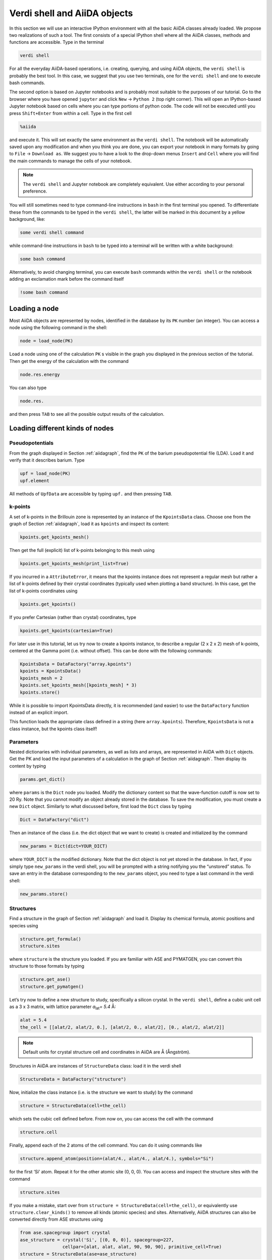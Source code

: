 Verdi shell and AiiDA objects
=============================

In this section we will use an interactive IPython environment with all the
basic AiiDA classes already loaded. We propose two realizations of such a
tool. The first consists of a special IPython shell where all the AiiDA
classes, methods and functions are accessible. Type in the terminal

.. code:: console

     verdi shell

For all the everyday AiiDA-based operations, i.e. creating, querying, and
using AiiDA objects, the ``verdi shell`` is probably the best tool. In this
case, we suggest that you use two terminals, one for the ``verdi shell`` and
one to execute bash commands.

The second option is based on Jupyter notebooks and is probably most suitable
to the purposes of our tutorial. Go to the browser where you have opened
``jupyter`` and click ``New`` → ``Python 2`` (top right corner). This will
open an IPython-based Jupyter notebook based on cells where you can type
portions of python code. The code will not be executed until you press
``Shift+Enter`` from within a cell. Type in the first cell

.. code:: python

     %aiida

and execute it. This will set exactly the same environment as the
``verdi shell``. The notebook will be automatically saved upon any
modification and when you think you are done, you can export your notebook in
many formats by going to ``File`` → ``Download as``. We suggest you to have a
look to the drop-down menus ``Insert`` and ``Cell`` where you will find the
main commands to manage the cells of your notebook.

.. note::

     The ``verdi shell`` and Jupyter
     notebook are completely equivalent. Use either according to your
     personal preference.

You will still sometimes need to type command-line instructions in ``bash`` in
the first terminal you opened. To differentiate these from the commands to be
typed in the ``verdi shell``, the latter will be marked in this document by a
yellow background, like:

.. code:: python

     some verdi shell command

while command-line instructions in ``bash`` to be typed into a terminal will
be written with a white background:

.. code:: console

     some bash command

Alternatively, to avoid changing terminal, you can execute ``bash`` commands
within the ``verdi shell`` or the notebook adding an exclamation mark before
the command itself

.. code:: python

     !some bash command

.. _loadnode:

Loading a node
--------------

Most AiiDA objects are represented by nodes, identified in the database by its
``PK`` number (an integer). You can access a node using the following command
in the shell:

.. code:: python

     node = load_node(PK)

Load a node using one of the calculation ``PK`` s visible in the graph you
displayed in the previous section of the tutorial. Then get the energy of the
calculation with the command

.. code:: python

     node.res.energy

You can also type

.. code:: python

     node.res.

and then press ``TAB`` to see all the possible output results of the
calculation.

Loading different kinds of nodes
--------------------------------

Pseudopotentials
~~~~~~~~~~~~~~~~

From the graph displayed in Section :ref:`aiidagraph`, find the ``PK`` of the
barium pseudopotential file (LDA). Load it and verify that it describes
barium. Type

.. code:: python

     upf = load_node(PK)
     upf.element

All methods of ``UpfData`` are accessible by typing ``upf.`` and then pressing
``TAB``.

k-points
~~~~~~~~

A set of k-points in the Brillouin zone is represented by an instance of the
``KpointsData`` class. Choose one from the graph of Section :ref:`aiidagraph`,
load it as ``kpoints`` and inspect its content:

.. code:: python

     kpoints.get_kpoints_mesh()

Then get the full (explicit) list of k-points belonging to this mesh using

.. code:: python

     kpoints.get_kpoints_mesh(print_list=True)

If you incurred in a ``AttributeError``, it means that the kpoints instance
does not represent a regular mesh but rather a list of k-points defined by
their crystal coordinates (typically used when plotting a band structure).
In this case, get the list of k-points coordinates using

.. code:: python

     kpoints.get_kpoints()

If you prefer Cartesian (rather than crystal) coordinates, type

.. code:: python

     kpoints.get_kpoints(cartesian=True)

For later use in this tutorial, let us try now to create a kpoints instance,
to describe a regular (2 x 2 x 2) mesh of k-points, centered at the Gamma
point (i.e. without offset). This can be done with the following commands:

.. code:: python

     KpointsData = DataFactory("array.kpoints")
     kpoints = KpointsData()
     kpoints_mesh = 2
     kpoints.set_kpoints_mesh([kpoints_mesh] * 3)
     kpoints.store()

While it is possible to import KpointsData directly, it is recommended
(and easier) to use the ``DataFactory`` function instead of an explicit import.

This function loads the appropriate class defined in a string (here
``array.kpoints``). Therefore, ``KpointsData`` is not a class instance, but
the kpoints class itself!

Parameters
~~~~~~~~~~

Nested dictionaries with individual parameters, as well as lists and arrays,
are represented in AiiDA with ``Dict`` objects. Get the PK and load the input
parameters of a calculation in the graph of Section :ref:`aiidagraph`. Then
display its content by typing

.. code:: python

     params.get_dict()

where ``params`` is the ``Dict`` node you loaded. Modify the dictionary
content so that the wave-function cutoff is now set to 20 Ry. Note that you
cannot modify an object already stored in the database. To save the
modification, you must create a new ``Dict`` object. Similarly to what
discussed before, first load the ``Dict`` class by typing

.. code:: python

     Dict = DataFactory("dict")

Then an instance of the class (i.e. the dict object that we want to create) is
created and initialized by the command

.. code:: python

     new_params = Dict(dict=YOUR_DICT)

where ``YOUR_DICT`` is the modified dictionary. Note that the dict object is
not yet stored in the database. In fact, if you simply type ``new_params`` in
the verdi shell, you will be prompted with a string notifying you the
“unstored” status. To save an entry in the database corresponding to the
``new_params`` object, you need to type a last command in the verdi shell:

.. code:: python

     new_params.store()

Structures
~~~~~~~~~~

Find a structure in the graph of Section :ref:`aiidagraph` and load it.
Display its chemical formula, atomic positions and species using

.. code:: python

     structure.get_formula()
     structure.sites

where ``structure`` is the structure you loaded. If you are familiar with ASE
and PYMATGEN, you can convert this structure to those formats by typing

.. code:: python

     structure.get_ase()
     structure.get_pymatgen()

Let’s try now to define a new structure to study, specifically a silicon
crystal. In the ``verdi shell``, define a cubic unit cell as a 3 x 3 matrix,
with lattice parameter `a`\ :sub:`lat`\ `= 5.4` Å:

.. code:: python

     alat = 5.4
     the_cell = [[alat/2, alat/2, 0.], [alat/2, 0., alat/2], [0., alat/2, alat/2]]

.. note::

     Default units for crystal structure cell and coordinates in AiiDA are Å
     (Ångström).

Structures in AiiDA are instances of ``StructureData`` class: load it in the
verdi shell

.. code:: python

     StructureData = DataFactory("structure")

Now, initialize the class instance (i.e. is the structure we want to study) by
the command

.. code:: python

     structure = StructureData(cell=the_cell)

which sets the cubic cell defined before. From now on, you can access the cell
with the command

.. code:: python

     structure.cell

Finally, append each of the 2 atoms of the cell command. You can do it using
commands like

.. code:: python

     structure.append_atom(position=(alat/4., alat/4., alat/4.), symbols="Si")

for the first ‘Si’ atom. Repeat it for the other atomic site (0, 0, 0). You
can access and inspect the structure sites with the command

.. code:: python

     structure.sites

If you make a mistake, start over from
``structure = StructureData(cell=the_cell)``, or equivalently use
``structure.clear_kinds()`` to remove all kinds (atomic species) and sites.
Alternatively, AiiDA structures can also be converted directly from ASE
structures using

.. code:: python

     from ase.spacegroup import crystal
     ase_structure = crystal('Si', [(0, 0, 0)], spacegroup=227,
                     cellpar=[alat, alat, alat, 90, 90, 90], primitive_cell=True)
     structure = StructureData(ase=ase_structure)

Now you can store the new structure object in the database with the command:

.. code:: python

     structure.store()

Finally, we can also import the silicon structure from an external (online)
repository such as the Crystallography Open Database (COD):

.. code:: python

    from aiida.tools.dbimporters.plugins.cod import CodDbImporter
    importer = CodDbImporter()
    for entry in importer.query(formula='Si', spacegroup='F d -3 m'):
            structure = entry.get_aiida_structure()
            print("Formula", structure.get_formula())
            print("Unit cell volume: ", structure.get_cell_volume())

In that case two duplicate structures are found for 'Si'.

Accessing inputs and outputs
----------------------------

Load again the calculation node used in Section :ref:`loadnode`:

.. code:: python

     calc = load_node(PK)

Then type

.. code:: python

     calc.inputs.

and press ``TAB``: you will see all the link names between the calculation and
its input nodes. You can use a specific linkname to access the corresponding
input node, e.g.:

.. code:: python

     calc.inputs.structure

You can use the ``inputs`` method multiple times in order to browse the graph.
For instance, if the input structure node that you just accessed is the output
of another calculation, you can access the latter by typing

.. code:: python

     calc2 = calc.inputs.structure.inputs.output_structure

Here ``calc2`` is the ``PwCalculation`` that produced the structure used as an
input for ``calc``.

Similarly, if you type:

.. code:: python

     calc2.outputs.

and then ``TAB``, you will list all output link names of the calculation. One
of them leads to the structure that was the input of ``calc`` we loaded
previously:

.. code:: python

     calc2.outputs.output_structure

Note that links have a single name, that was assigned by the calculation that
used the corresponding input or produced the corresponding output, as
illustrated in :numref:`fig_graph`.

For a more programmatic approach, you can get a list of the inputs and outputs
of a node, say ``calc``, by loading the respective ``LinkManager``

.. code:: python

     calc_incoming = calc.get_incoming()
     calc_outgoing = calc.get_outgoing()

And then call the method ``.all()`` on the respective ``LinkManager``.

Pseudopotential families
------------------------

Pseudopotentials in AiiDA are grouped in “families” that contain one single
pseudo per element. We will see how to work with UPF pseudopotentials (the
format used by Quantum ESPRESSO and some other codes). Download and untar the
SSSP pseudopotentials via the commands:

.. code:: console

     wget https://archive.materialscloud.org/file/2018.0001/v1/SSSP_efficiency_pseudos.tar.gz
     tar -zxvf SSSP_efficiency_pseudos.tar.gz

Then you can upload the whole set of pseudopotentials to AiiDA by using the
following ``verdi`` command:

.. code:: console

    verdi data upf uploadfamily SSSP_efficiency_pseudos 'SSSP' 'SSSP pseudopotential library'

In the command above, ``SSSP_efficiency_pseudos`` is the folder containing the
pseudopotentials, ’SSSP’ is the name given to the family, and the last argument
is its description. Finally, you can list all the pseudo families present in
the database with

.. code:: console

     verdi data upf listfamilies

